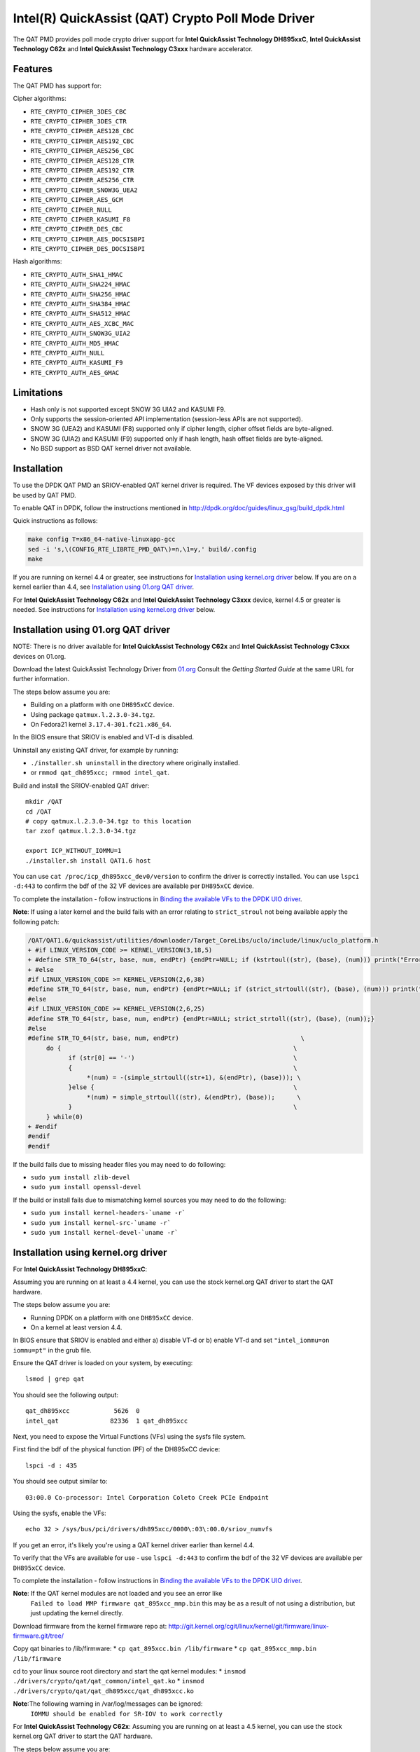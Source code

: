 ..  BSD LICENSE
    Copyright(c) 2015-2016 Intel Corporation. All rights reserved.

    Redistribution and use in source and binary forms, with or without
    modification, are permitted provided that the following conditions
    are met:

    * Redistributions of source code must retain the above copyright
    notice, this list of conditions and the following disclaimer.
    * Redistributions in binary form must reproduce the above copyright
    notice, this list of conditions and the following disclaimer in
    the documentation and/or other materials provided with the
    distribution.
    * Neither the name of Intel Corporation nor the names of its
    contributors may be used to endorse or promote products derived
    from this software without specific prior written permission.

    THIS SOFTWARE IS PROVIDED BY THE COPYRIGHT HOLDERS AND CONTRIBUTORS
    "AS IS" AND ANY EXPRESS OR IMPLIED WARRANTIES, INCLUDING, BUT NOT
    LIMITED TO, THE IMPLIED WARRANTIES OF MERCHANTABILITY AND FITNESS FOR
    A PARTICULAR PURPOSE ARE DISCLAIMED. IN NO EVENT SHALL THE COPYRIGHT
    OWNER OR CONTRIBUTORS BE LIABLE FOR ANY DIRECT, INDIRECT, INCIDENTAL,
    SPECIAL, EXEMPLARY, OR CONSEQUENTIAL DAMAGES (INCLUDING, BUT NOT
    LIMITED TO, PROCUREMENT OF SUBSTITUTE GOODS OR SERVICES; LOSS OF USE,
    DATA, OR PROFITS; OR BUSINESS INTERRUPTION) HOWEVER CAUSED AND ON ANY
    THEORY OF LIABILITY, WHETHER IN CONTRACT, STRICT LIABILITY, OR TORT
    (INCLUDING NEGLIGENCE OR OTHERWISE) ARISING IN ANY WAY OUT OF THE USE
    OF THIS SOFTWARE, EVEN IF ADVISED OF THE POSSIBILITY OF SUCH DAMAGE.

Intel(R) QuickAssist (QAT) Crypto Poll Mode Driver
==================================================

The QAT PMD provides poll mode crypto driver support for **Intel QuickAssist
Technology DH895xxC**, **Intel QuickAssist Technology C62x** and
**Intel QuickAssist Technology C3xxx** hardware accelerator.


Features
--------

The QAT PMD has support for:

Cipher algorithms:

* ``RTE_CRYPTO_CIPHER_3DES_CBC``
* ``RTE_CRYPTO_CIPHER_3DES_CTR``
* ``RTE_CRYPTO_CIPHER_AES128_CBC``
* ``RTE_CRYPTO_CIPHER_AES192_CBC``
* ``RTE_CRYPTO_CIPHER_AES256_CBC``
* ``RTE_CRYPTO_CIPHER_AES128_CTR``
* ``RTE_CRYPTO_CIPHER_AES192_CTR``
* ``RTE_CRYPTO_CIPHER_AES256_CTR``
* ``RTE_CRYPTO_CIPHER_SNOW3G_UEA2``
* ``RTE_CRYPTO_CIPHER_AES_GCM``
* ``RTE_CRYPTO_CIPHER_NULL``
* ``RTE_CRYPTO_CIPHER_KASUMI_F8``
* ``RTE_CRYPTO_CIPHER_DES_CBC``
* ``RTE_CRYPTO_CIPHER_AES_DOCSISBPI``
* ``RTE_CRYPTO_CIPHER_DES_DOCSISBPI``

Hash algorithms:

* ``RTE_CRYPTO_AUTH_SHA1_HMAC``
* ``RTE_CRYPTO_AUTH_SHA224_HMAC``
* ``RTE_CRYPTO_AUTH_SHA256_HMAC``
* ``RTE_CRYPTO_AUTH_SHA384_HMAC``
* ``RTE_CRYPTO_AUTH_SHA512_HMAC``
* ``RTE_CRYPTO_AUTH_AES_XCBC_MAC``
* ``RTE_CRYPTO_AUTH_SNOW3G_UIA2``
* ``RTE_CRYPTO_AUTH_MD5_HMAC``
* ``RTE_CRYPTO_AUTH_NULL``
* ``RTE_CRYPTO_AUTH_KASUMI_F9``
* ``RTE_CRYPTO_AUTH_AES_GMAC``


Limitations
-----------

* Hash only is not supported except SNOW 3G UIA2 and KASUMI F9.
* Only supports the session-oriented API implementation (session-less APIs are not supported).
* SNOW 3G (UEA2) and KASUMI (F8) supported only if cipher length, cipher offset fields are byte-aligned.
* SNOW 3G (UIA2) and KASUMI (F9) supported only if hash length, hash offset fields are byte-aligned.
* No BSD support as BSD QAT kernel driver not available.


Installation
------------

To use the DPDK QAT PMD an SRIOV-enabled QAT kernel driver is required. The
VF devices exposed by this driver will be used by QAT PMD.

To enable QAT in DPDK, follow the instructions mentioned in
http://dpdk.org/doc/guides/linux_gsg/build_dpdk.html

Quick instructions as follows:

.. code-block:: console

	make config T=x86_64-native-linuxapp-gcc
	sed -i 's,\(CONFIG_RTE_LIBRTE_PMD_QAT\)=n,\1=y,' build/.config
	make

If you are running on kernel 4.4 or greater, see instructions for
`Installation using kernel.org driver`_ below. If you are on a kernel earlier
than 4.4, see `Installation using 01.org QAT driver`_.

For **Intel QuickAssist Technology C62x** and **Intel QuickAssist Technology C3xxx**
device, kernel 4.5 or greater is needed.
See instructions for `Installation using kernel.org driver`_ below.


Installation using 01.org QAT driver
------------------------------------

NOTE: There is no driver available for **Intel QuickAssist Technology C62x** and
**Intel QuickAssist Technology C3xxx** devices on 01.org.

Download the latest QuickAssist Technology Driver from `01.org
<https://01.org/packet-processing/intel%C2%AE-quickassist-technology-drivers-and-patches>`_
Consult the *Getting Started Guide* at the same URL for further information.

The steps below assume you are:

* Building on a platform with one ``DH895xCC`` device.
* Using package ``qatmux.l.2.3.0-34.tgz``.
* On Fedora21 kernel ``3.17.4-301.fc21.x86_64``.

In the BIOS ensure that SRIOV is enabled and VT-d is disabled.

Uninstall any existing QAT driver, for example by running:

* ``./installer.sh uninstall`` in the directory where originally installed.

* or ``rmmod qat_dh895xcc; rmmod intel_qat``.

Build and install the SRIOV-enabled QAT driver::

    mkdir /QAT
    cd /QAT
    # copy qatmux.l.2.3.0-34.tgz to this location
    tar zxof qatmux.l.2.3.0-34.tgz

    export ICP_WITHOUT_IOMMU=1
    ./installer.sh install QAT1.6 host

You can use ``cat /proc/icp_dh895xcc_dev0/version`` to confirm the driver is correctly installed.
You can use ``lspci -d:443`` to confirm the bdf of the 32 VF devices are available per ``DH895xCC`` device.

To complete the installation - follow instructions in `Binding the available VFs to the DPDK UIO driver`_.

**Note**: If using a later kernel and the build fails with an error relating to ``strict_stroul`` not being available apply the following patch:

.. code-block:: diff

   /QAT/QAT1.6/quickassist/utilities/downloader/Target_CoreLibs/uclo/include/linux/uclo_platform.h
   + #if LINUX_VERSION_CODE >= KERNEL_VERSION(3,18,5)
   + #define STR_TO_64(str, base, num, endPtr) {endPtr=NULL; if (kstrtoul((str), (base), (num))) printk("Error strtoull convert %s\n", str); }
   + #else
   #if LINUX_VERSION_CODE >= KERNEL_VERSION(2,6,38)
   #define STR_TO_64(str, base, num, endPtr) {endPtr=NULL; if (strict_strtoull((str), (base), (num))) printk("Error strtoull convert %s\n", str); }
   #else
   #if LINUX_VERSION_CODE >= KERNEL_VERSION(2,6,25)
   #define STR_TO_64(str, base, num, endPtr) {endPtr=NULL; strict_strtoll((str), (base), (num));}
   #else
   #define STR_TO_64(str, base, num, endPtr)                                 \
        do {                                                               \
              if (str[0] == '-')                                           \
              {                                                            \
                   *(num) = -(simple_strtoull((str+1), &(endPtr), (base))); \
              }else {                                                      \
                   *(num) = simple_strtoull((str), &(endPtr), (base));      \
              }                                                            \
        } while(0)
   + #endif
   #endif
   #endif


If the build fails due to missing header files you may need to do following:

* ``sudo yum install zlib-devel``
* ``sudo yum install openssl-devel``

If the build or install fails due to mismatching kernel sources you may need to do the following:

* ``sudo yum install kernel-headers-`uname -r```
* ``sudo yum install kernel-src-`uname -r```
* ``sudo yum install kernel-devel-`uname -r```


Installation using kernel.org driver
------------------------------------

For **Intel QuickAssist Technology DH895xxC**:

Assuming you are running on at least a 4.4 kernel, you can use the stock kernel.org QAT
driver to start the QAT hardware.

The steps below assume you are:

* Running DPDK on a platform with one ``DH895xCC`` device.
* On a kernel at least version 4.4.

In BIOS ensure that SRIOV is enabled and either
a) disable VT-d or
b) enable VT-d and set ``"intel_iommu=on iommu=pt"`` in the grub file.

Ensure the QAT driver is loaded on your system, by executing::

    lsmod | grep qat

You should see the following output::

    qat_dh895xcc            5626  0
    intel_qat              82336  1 qat_dh895xcc

Next, you need to expose the Virtual Functions (VFs) using the sysfs file system.

First find the bdf of the physical function (PF) of the DH895xCC device::

    lspci -d : 435

You should see output similar to::

    03:00.0 Co-processor: Intel Corporation Coleto Creek PCIe Endpoint

Using the sysfs, enable the VFs::

    echo 32 > /sys/bus/pci/drivers/dh895xcc/0000\:03\:00.0/sriov_numvfs

If you get an error, it's likely you're using a QAT kernel driver earlier than kernel 4.4.

To verify that the VFs are available for use - use ``lspci -d:443`` to confirm
the bdf of the 32 VF devices are available per ``DH895xCC`` device.

To complete the installation - follow instructions in `Binding the available VFs to the DPDK UIO driver`_.

**Note**: If the QAT kernel modules are not loaded and you see an error like
    ``Failed to load MMP firmware qat_895xcc_mmp.bin`` this may be as a
    result of not using a distribution, but just updating the kernel directly.

Download firmware from the kernel firmware repo at:
http://git.kernel.org/cgit/linux/kernel/git/firmware/linux-firmware.git/tree/

Copy qat binaries to /lib/firmware:
*    ``cp qat_895xcc.bin /lib/firmware``
*    ``cp qat_895xcc_mmp.bin /lib/firmware``

cd to your linux source root directory and start the qat kernel modules:
*    ``insmod ./drivers/crypto/qat/qat_common/intel_qat.ko``
*    ``insmod ./drivers/crypto/qat/qat_dh895xcc/qat_dh895xcc.ko``

**Note**:The following warning in /var/log/messages can be ignored:
    ``IOMMU should be enabled for SR-IOV to work correctly``

For **Intel QuickAssist Technology C62x**:
Assuming you are running on at least a 4.5 kernel, you can use the stock kernel.org QAT
driver to start the QAT hardware.

The steps below assume you are:

* Running DPDK on a platform with one ``C62x`` device.
* On a kernel at least version 4.5.

In BIOS ensure that SRIOV is enabled and either
a) disable VT-d or
b) enable VT-d and set ``"intel_iommu=on iommu=pt"`` in the grub file.

Ensure the QAT driver is loaded on your system, by executing::

    lsmod | grep qat

You should see the following output::

    qat_c62x               16384  0
    intel_qat             122880  1 qat_c62x

Next, you need to expose the VFs using the sysfs file system.

First find the bdf of the C62x device::

    lspci -d:37c8

You should see output similar to::

    1a:00.0 Co-processor: Intel Corporation Device 37c8
    3d:00.0 Co-processor: Intel Corporation Device 37c8
    3f:00.0 Co-processor: Intel Corporation Device 37c8

For each c62x device there are 3 PFs.
Using the sysfs, for each PF, enable the 16 VFs::

    echo 16 > /sys/bus/pci/drivers/c6xx/0000\:1a\:00.0/sriov_numvfs

If you get an error, it's likely you're using a QAT kernel driver earlier than kernel 4.5.

To verify that the VFs are available for use - use ``lspci -d:37c9`` to confirm
the bdf of the 48 VF devices are available per ``C62x`` device.

To complete the installation - follow instructions in `Binding the available VFs to the DPDK UIO driver`_.

For **Intel QuickAssist Technology C3xxx**:
Assuming you are running on at least a 4.5 kernel, you can use the stock kernel.org QAT
driver to start the QAT hardware.

The steps below assume you are:

* Running DPDK on a platform with one ``C3xxx`` device.
* On a kernel at least version 4.5.

In BIOS ensure that SRIOV is enabled and either
a) disable VT-d or
b) enable VT-d and set ``"intel_iommu=on iommu=pt"`` in the grub file.

Ensure the QAT driver is loaded on your system, by executing::

    lsmod | grep qat

You should see the following output::

    qat_c3xxx               16384  0
    intel_qat             122880  1 qat_c3xxx

Next, you need to expose the Virtual Functions (VFs) using the sysfs file system.

First find the bdf of the physical function (PF) of the C3xxx device

    lspci -d:19e2

You should see output similar to::

    01:00.0 Co-processor: Intel Corporation Device 19e2

For c3xxx device there is 1 PFs.
Using the sysfs, enable the 16 VFs::

    echo 16 > /sys/bus/pci/drivers/c3xxx/0000\:01\:00.0/sriov_numvfs

If you get an error, it's likely you're using a QAT kernel driver earlier than kernel 4.5.

To verify that the VFs are available for use - use ``lspci -d:19e3`` to confirm
the bdf of the 16 VF devices are available per ``C3xxx`` device.
To complete the installation - follow instructions in `Binding the available VFs to the DPDK UIO driver`_.

Binding the available VFs to the DPDK UIO driver
------------------------------------------------

For **Intel(R) QuickAssist Technology DH895xcc** device:
The unbind command below assumes ``bdfs`` of ``03:01.00-03:04.07``, if yours are different adjust the unbind command below::

   cd $RTE_SDK
   modprobe uio
   insmod ./build/kmod/igb_uio.ko

   for device in $(seq 1 4); do \
       for fn in $(seq 0 7); do \
           echo -n 0000:03:0${device}.${fn} > \
           /sys/bus/pci/devices/0000\:03\:0${device}.${fn}/driver/unbind; \
       done; \
   done

   echo "8086 0443" > /sys/bus/pci/drivers/igb_uio/new_id

You can use ``lspci -vvd:443`` to confirm that all devices are now in use by igb_uio kernel driver.

For **Intel(R) QuickAssist Technology C62x** device:
The unbind command below assumes ``bdfs`` of ``1a:01.00-1a:02.07``, ``3d:01.00-3d:02.07`` and ``3f:01.00-3f:02.07``,
if yours are different adjust the unbind command below::

   cd $RTE_SDK
   modprobe uio
   insmod ./build/kmod/igb_uio.ko

   for device in $(seq 1 2); do \
       for fn in $(seq 0 7); do \
           echo -n 0000:1a:0${device}.${fn} > \
           /sys/bus/pci/devices/0000\:1a\:0${device}.${fn}/driver/unbind; \

           echo -n 0000:3d:0${device}.${fn} > \
           /sys/bus/pci/devices/0000\:3d\:0${device}.${fn}/driver/unbind; \

           echo -n 0000:3f:0${device}.${fn} > \
           /sys/bus/pci/devices/0000\:3f\:0${device}.${fn}/driver/unbind; \
       done; \
   done

   echo "8086 37c9" > /sys/bus/pci/drivers/igb_uio/new_id

You can use ``lspci -vvd:37c9`` to confirm that all devices are now in use by igb_uio kernel driver.

For **Intel(R) QuickAssist Technology C3xxx** device:
The unbind command below assumes ``bdfs`` of ``01:01.00-01:02.07``,
if yours are different adjust the unbind command below::

   cd $RTE_SDK
   modprobe uio
   insmod ./build/kmod/igb_uio.ko

   for device in $(seq 1 2); do \
       for fn in $(seq 0 7); do \
           echo -n 0000:01:0${device}.${fn} > \
           /sys/bus/pci/devices/0000\:01\:0${device}.${fn}/driver/unbind; \

       done; \
   done

   echo "8086 19e3" > /sys/bus/pci/drivers/igb_uio/new_id

You can use ``lspci -vvd:19e3`` to confirm that all devices are now in use by igb_uio kernel driver.


The other way to bind the VFs to the DPDK UIO driver is by using the ``dpdk-devbind.py`` script:

.. code-block:: console

    cd $RTE_SDK
    ./usertools/dpdk-devbind.py -b igb_uio 0000:03:01.1
